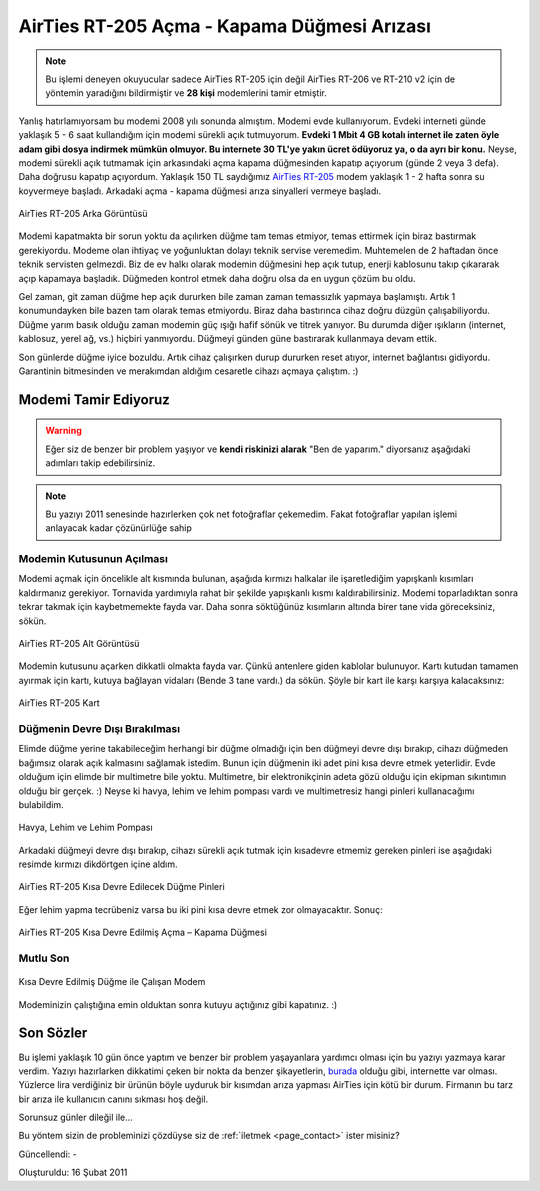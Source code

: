 AirTies RT-205 Açma - Kapama Düğmesi Arızası
============================================

.. note::
  Bu işlemi deneyen okuyucular sadece AirTies RT-205 için değil AirTies RT-206 ve  RT-210 v2 için de yöntemin yaradığını bildirmiştir ve **28 kişi** modemlerini tamir etmiştir.


Yanlış hatırlamıyorsam bu modemi 2008 yılı sonunda almıştım. Modemi evde kullanıyorum. Evdeki interneti günde yaklaşık 5 - 6 saat kullandığım için modemi sürekli açık tutmuyorum. **Evdeki 1 Mbit 4 GB kotalı internet ile zaten öyle adam gibi dosya indirmek mümkün olmuyor. Bu internete 30 TL'ye yakın ücret ödüyoruz ya, o da ayrı bir konu.** Neyse, modemi sürekli açık tutmamak için arkasındaki açma kapama düğmesinden kapatıp açıyorum (günde 2 veya 3 defa). Daha doğrusu kapatıp açıyordum. Yaklaşık 150 TL saydığımız `AirTies <http://www.airties.com/>`__ `RT-205 <http://www.airties.com/product-details.asp?pn=RT-205&amp;dil=tr>`__ modem yaklaşık 1 - 2 hafta sonra su koyvermeye başladı. Arkadaki açma - kapama düğmesi arıza sinyalleri vermeye başladı.

.. figure:: /images/blog/20110216/modem-arka.jpg
   :align: center

   AirTies RT-205 Arka Görüntüsü

Modemi kapatmakta bir sorun yoktu da açılırken düğme tam temas etmiyor, temas ettirmek için biraz bastırmak gerekiyordu. Modeme olan ihtiyaç ve yoğunluktan dolayı teknik servise veremedim. Muhtemelen de 2 haftadan önce teknik servisten gelmezdi. Biz de ev halkı olarak modemin düğmesini hep açık tutup, enerji kablosunu takıp çıkararak açıp kapamaya başladık. Düğmeden kontrol etmek daha doğru olsa da en uygun çözüm bu oldu.

Gel zaman,  git zaman düğme hep açık dururken bile zaman zaman temassızlık yapmaya başlamıştı. Artık 1 konumundayken bile bazen tam olarak temas etmiyordu. Biraz daha bastırınca cihaz doğru düzgün çalışabiliyordu. Düğme yarım basık olduğu zaman modemin güç ışığı hafif sönük ve titrek yanıyor. Bu durumda diğer ışıkların (internet, kablosuz, yerel ağ, vs.) hiçbiri yanmıyordu. Düğmeyi günden güne bastırarak kullanmaya devam ettik.

Son günlerde düğme iyice bozuldu. Artık cihaz çalışırken durup dururken reset atıyor, internet bağlantısı gidiyordu. Garantinin bitmesinden ve merakımdan aldığım cesaretle cihazı açmaya çalıştım. :) 

Modemi Tamir Ediyoruz
---------------------

.. warning::
  Eğer siz de benzer bir problem yaşıyor ve **kendi riskinizi alarak** "Ben de yaparım." diyorsanız aşağıdaki adımları takip edebilirsiniz.

.. note::
  Bu yazıyı 2011 senesinde hazırlerken çok net fotoğraflar çekemedim. Fakat fotoğraflar yapılan işlemi anlayacak kadar çözünürlüğe sahip

Modemin Kutusunun Açılması
^^^^^^^^^^^^^^^^^^^^^^^^^^

Modemi açmak için öncelikle alt kısmında bulunan, aşağıda kırmızı halkalar ile işaretlediğim yapışkanlı kısımları kaldırmanız gerekiyor. Tornavida yardımıyla rahat bir şekilde yapışkanlı kısmı kaldırabilirsiniz. Modemi toparladıktan sonra tekrar takmak için kaybetmemekte fayda var. Daha sonra söktüğünüz kısımların altında birer tane vida göreceksiniz, sökün.

.. figure:: /images/blog/20110216/modem-genel.jpg
   :align: center

   AirTies RT-205 Alt Görüntüsü

Modemin kutusunu açarken dikkatli olmakta fayda var. Çünkü antenlere giden kablolar bulunuyor. Kartı kutudan tamamen ayırmak için kartı, kutuya bağlayan vidaları (Bende 3 tane vardı.) da sökün. Şöyle bir kart ile karşı karşıya kalacaksınız:

.. figure:: /images/blog/20110216/modem-ic.jpg
   :align: center

   AirTies RT-205 Kart

Düğmenin Devre Dışı Bırakılması
^^^^^^^^^^^^^^^^^^^^^^^^^^^^^^^

Elimde düğme yerine takabileceğim herhangi bir düğme olmadığı için ben düğmeyi devre dışı bırakıp, cihazı düğmeden bağımsız olarak açık kalmasını sağlamak istedim. Bunun için düğmenin iki adet pini kısa devre etmek  yeterlidir. Evde olduğum için elimde bir multimetre bile yoktu. Multimetre, bir elektronikçinin adeta gözü olduğu için ekipman sıkıntımın olduğu bir gerçek. :) Neyse ki havya, lehim ve lehim pompası vardı ve multimetresiz hangi pinleri kullanacağımı bulabildim.

.. figure:: /images/blog/20110216/ekipman.jpg
   :align: center

   Havya, Lehim ve Lehim Pompası

Arkadaki düğmeyi devre dışı bırakıp, cihazı sürekli açık tutmak için kısadevre etmemiz gereken pinleri ise aşağıdaki resimde kırmızı dikdörtgen içine aldım.

.. figure:: /images/blog/20110216/modem-dugme-pinleri.jpg
   :align: center

   AirTies RT-205 Kısa Devre Edilecek Düğme Pinleri

Eğer lehim yapma tecrübeniz varsa bu iki pini kısa devre etmek zor olmayacaktır. Sonuç:

.. figure:: /images/blog/20110216/lehimlenmis.jpg
   :align: center

   AirTies RT-205 Kısa Devre Edilmiş Açma – Kapama Düğmesi

Mutlu Son
^^^^^^^^^

.. figure:: /images/blog/20110216/mutlu-son.jpg
   :align: center

   Kısa Devre Edilmiş Düğme ile Çalışan Modem

Modeminizin çalıştığına emin olduktan sonra kutuyu açtığınız gibi kapatınız. :)

Son Sözler
----------

Bu işlemi yaklaşık 10 gün önce yaptım ve benzer bir problem yaşayanlara yardımcı olması için bu yazıyı yazmaya karar verdim. Yazıyı hazırlarken dikkatimi çeken bir nokta da benzer şikayetlerin, `burada <http://www.sikayetvar.com/sikayet/no/772246/g/AIRTIES+Arizali+Cihazini+Onarmiyor!>`__ olduğu gibi, internette var olması. Yüzlerce lira verdiğiniz bir ürünün böyle uyduruk bir kısımdan arıza yapması AirTies için kötü bir durum. Firmanın bu tarz bir arıza ile kullanıcın canını sıkması hoş değil.

Sorunsuz günler dileğil ile...

Bu yöntem sizin de probleminizi çözdüyse siz de :ref:`iletmek <page_contact>` ister misiniz?

Güncellendi: -

Oluşturuldu: 16 Şubat 2011
